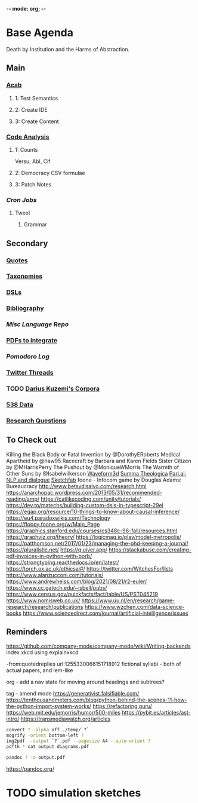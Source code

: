 -*- mode: org; -*-
#+STARTUP: content
* Base Agenda
Death by Institution and the Harms of Abstraction.
** Main
*** [[/Volumes/documents/github/acab][Acab]]
**** 1: Test Semantics
**** 2: Create IDE
**** 3: Create Content

*** [[/Volumes/documents/github/code_analysis][Code Analysis]]
**** 1: Counts
Versu, Abl, Cif
**** 2: Democracy CSV formulae
**** 3: Patch Notes
*** [[~/.doom.d/setup_files/cron/crontab.backup][Cron Jobs]]
**** Tweet
***** Grammar

** Secondary
*** [[file:/Volumes/documents/github/writing/resources/quotes.org][Quotes]]
*** [[file:/Volumes/documents/github/writing/resources/taxonomies.org][Taxonomies]]
*** [[file:/Volumes/documents/github/writing/resources/DSLs.org][DSLs]]
*** [[file:~/github/writing/resources/bibliography][Bibliography]]
*** [[~/github/languageLearning][Misc Language Repo]]
*** [[file:~/Desktop/pdfs/Current][PDFs to integrate]]
*** [[~/.spacemacs.d/setup_files/pomodoro_log.org][Pomodoro Log]]
*** [[file:~/Mega/twitterthreads][Twitter Threads]]
*** TODO [[file:/Volumes/documents/github/corpora][Darius Kuzemi's Corpora]]
*** [[file:/Volumes/documents/github/otherLibs/data][538 Data]]
*** [[file:/Volumes/documents/github/writing/resources/research_questions.org][Research Questions]]

** To Check out
Killing the Black Body or Fatal Invention by @DorothyERoberts
Medical Apartheid by @haw95
Racecraft by Barbara and Karen Fields
Sister Citizen by @MHarrisPerry
The Pushout by @MoniqueWMorris
The Warmth of Other Suns by @Isabelwilkerson
[[http://waveform3d.com/][Waveform3d]]
[[https://en.wikipedia.org/wiki/Summa_Theologica][Summa Theologica]]
[[https://parl.ai/projects/light/][Parl.ai: NLP and dialogue]]
[[https://sketchfab.com/][Sketchfab]]
foone - Infocom game by Douglas Adams: Bureaucracy
http://www.betsydisalvo.com/research.html
https://anarchopac.wordpress.com/2013/05/31/recommended-reading/amp/
https://catlikecoding.com/unity/tutorials/
https://dev.to/matechs/building-custom-dsls-in-typescript-29el
https://egap.org/resource/10-things-to-know-about-causal-inference/
https://eu4.paradoxwikis.com/Technology
https://floppy.foone.org/w/Main_Page
https://graphics.stanford.edu/courses/cs348c-96-fall/resources.html
https://graphviz.org/theory/
https://logicmag.io/play/model-metropolis/
https://patthomson.net/2017/01/23/managing-the-phd-keeping-a-journal/
https://pluralistic.net/
https://q.uiver.app/
https://stackabuse.com/creating-pdf-invoices-in-python-with-borb/
https://strongtyping.readthedocs.io/en/latest/
https://torch.ox.ac.uk/ethicsai#/
https://twitter.com/WitchesFor/lists
https://www.alanzucconi.com/tutorials/
https://www.andrewheiss.com/blog/2021/08/21/r2-euler/
https://www.cc.gatech.edu/~isbell/pubs/
https://www.census.gov/quickfacts/fact/table/US/PST045219
https://www.nomisweb.co.uk/
https://www.uu.nl/en/research/game-research/research/publications
https://www.wzchen.com/data-science-books
https://www.sciencedirect.com/journal/artificial-intelligence/issues
** Reminders
https://github.com/company-mode/company-mode/wiki/Writing-backends
index xkcd using explainxkcd

-from:quotedreplies url:1255330066151718912
fictional syllabi - both of actual papers, and lem-like

org - add a nav state for moving around headings and subtrees?

tag - amend mode
https://generativist.falsifiable.com/
https://tenthousandmeters.com/blog/python-behind-the-scenes-11-how-the-python-import-system-works/
https://refactoring.guru/
https://web.mit.edu/jemorris/humor/500-miles
https://pybit.es/articles/ast-intro/
https://transmediawatch.org/articles

#+NAME: image to pdf generation
#+begin_src bash :results value
convert ? -alpha off ./temp/`?`
mogrify -orient bottom-left ?
img2pdf --output `?`.pdf --pagesize A4 --auto-orient ?
pdftk * cat output diagrams.pdf
#+end_src

#+NAME: text to pdf generation
#+begin_src bash :results value
pandoc ? -o output.pdf
#+end_src
https://pandoc.org/



* TODO simulation sketches
